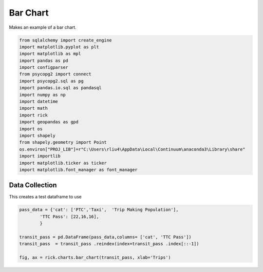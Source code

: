
.. DO NOT EDIT.
.. THIS FILE WAS AUTOMATICALLY GENERATED BY SPHINX-GALLERY.
.. TO MAKE CHANGES, EDIT THE SOURCE PYTHON FILE:
.. "auto_examples/bar/plot_bar.py"
.. LINE NUMBERS ARE GIVEN BELOW.

.. only:: html

    .. note::
        :class: sphx-glr-download-link-note

        Click :ref:`here <sphx_glr_download_auto_examples_bar_plot_bar.py>`
        to download the full example code

.. rst-class:: sphx-glr-example-title

.. _sphx_glr_auto_examples_bar_plot_bar.py:


Bar Chart
==================

Makes an example of a bar chart.

.. GENERATED FROM PYTHON SOURCE LINES 7-29

.. code-block:: default


    from sqlalchemy import create_engine
    import matplotlib.pyplot as plt
    import matplotlib as mpl
    import pandas as pd 
    import configparser
    from psycopg2 import connect
    import psycopg2.sql as pg
    import pandas.io.sql as pandasql
    import numpy as np 
    import datetime
    import math
    import rick
    import geopandas as gpd
    import os
    import shapely
    from shapely.geometry import Point
    os.environ["PROJ_LIB"]=r"C:\Users\rliu4\AppData\Local\Continuum\anaconda3\Library\share"
    import importlib
    import matplotlib.ticker as ticker
    import matplotlib.font_manager as font_manager








.. GENERATED FROM PYTHON SOURCE LINES 30-34

Data Collection
----------------

This creates a test dataframe to use

.. GENERATED FROM PYTHON SOURCE LINES 34-42

.. code-block:: default

    pass_data = {'cat': ['PTC','Taxi',  'Trip Making Population'],
            'TTC Pass': [22,16,16],
            }

    transit_pass = pd.DataFrame(pass_data,columns= ['cat', 'TTC Pass'])
    transit_pass  = transit_pass .reindex(index=transit_pass .index[::-1])

    fig, ax = rick.charts.bar_chart(transit_pass, xlab='Trips')



.. image:: /auto_examples/bar/images/sphx_glr_plot_bar_001.png
    :alt: plot bar
    :class: sphx-glr-single-img






.. rst-class:: sphx-glr-timing

   **Total running time of the script:** ( 0 minutes  1.238 seconds)


.. _sphx_glr_download_auto_examples_bar_plot_bar.py:


.. only :: html

 .. container:: sphx-glr-footer
    :class: sphx-glr-footer-example



  .. container:: sphx-glr-download sphx-glr-download-python

     :download:`Download Python source code: plot_bar.py <plot_bar.py>`



  .. container:: sphx-glr-download sphx-glr-download-jupyter

     :download:`Download Jupyter notebook: plot_bar.ipynb <plot_bar.ipynb>`


.. only:: html

 .. rst-class:: sphx-glr-signature

    `Gallery generated by Sphinx-Gallery <https://sphinx-gallery.github.io>`_
